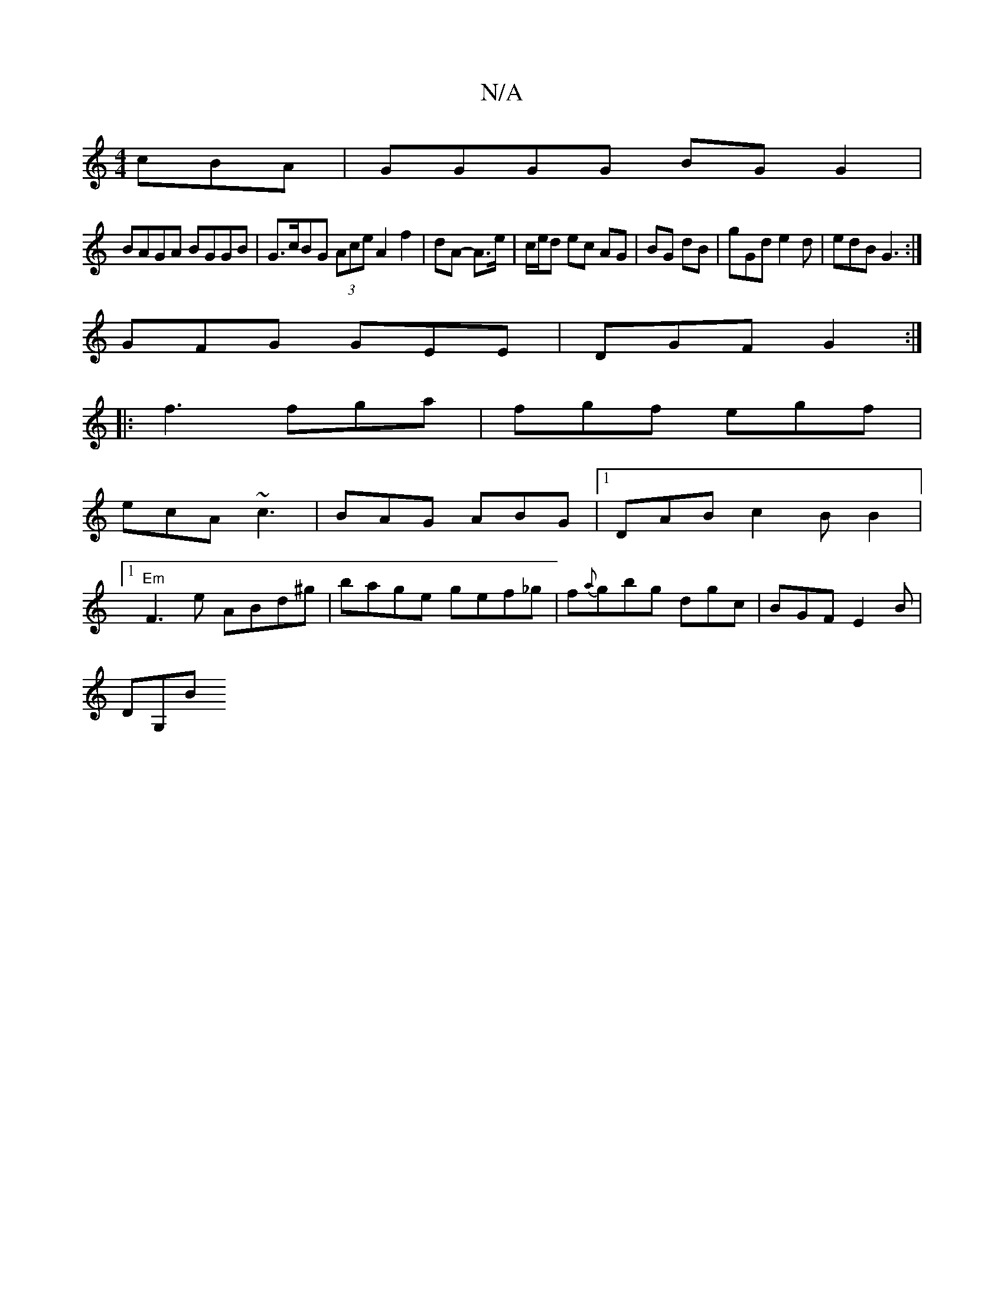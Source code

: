 X:1
T:N/A
M:4/4
R:N/A
K:Cmajor
cBA|GGGG BGG2|
BAGA BGGB|G>cBG (3Ace A2f2|dA- A>e|c/e/d ec AG|BG dB|gGd e2d|edB G3:|
GFG GEE|DGF G2:|
|:f3 fga|fgf egf|
ecA ~c3|BAG ABG|1 DAB c2BB2|1
"Em"F3e ABd^g|bage gef_g|f{a}gbg dgc|BGF E2B|
DG,B